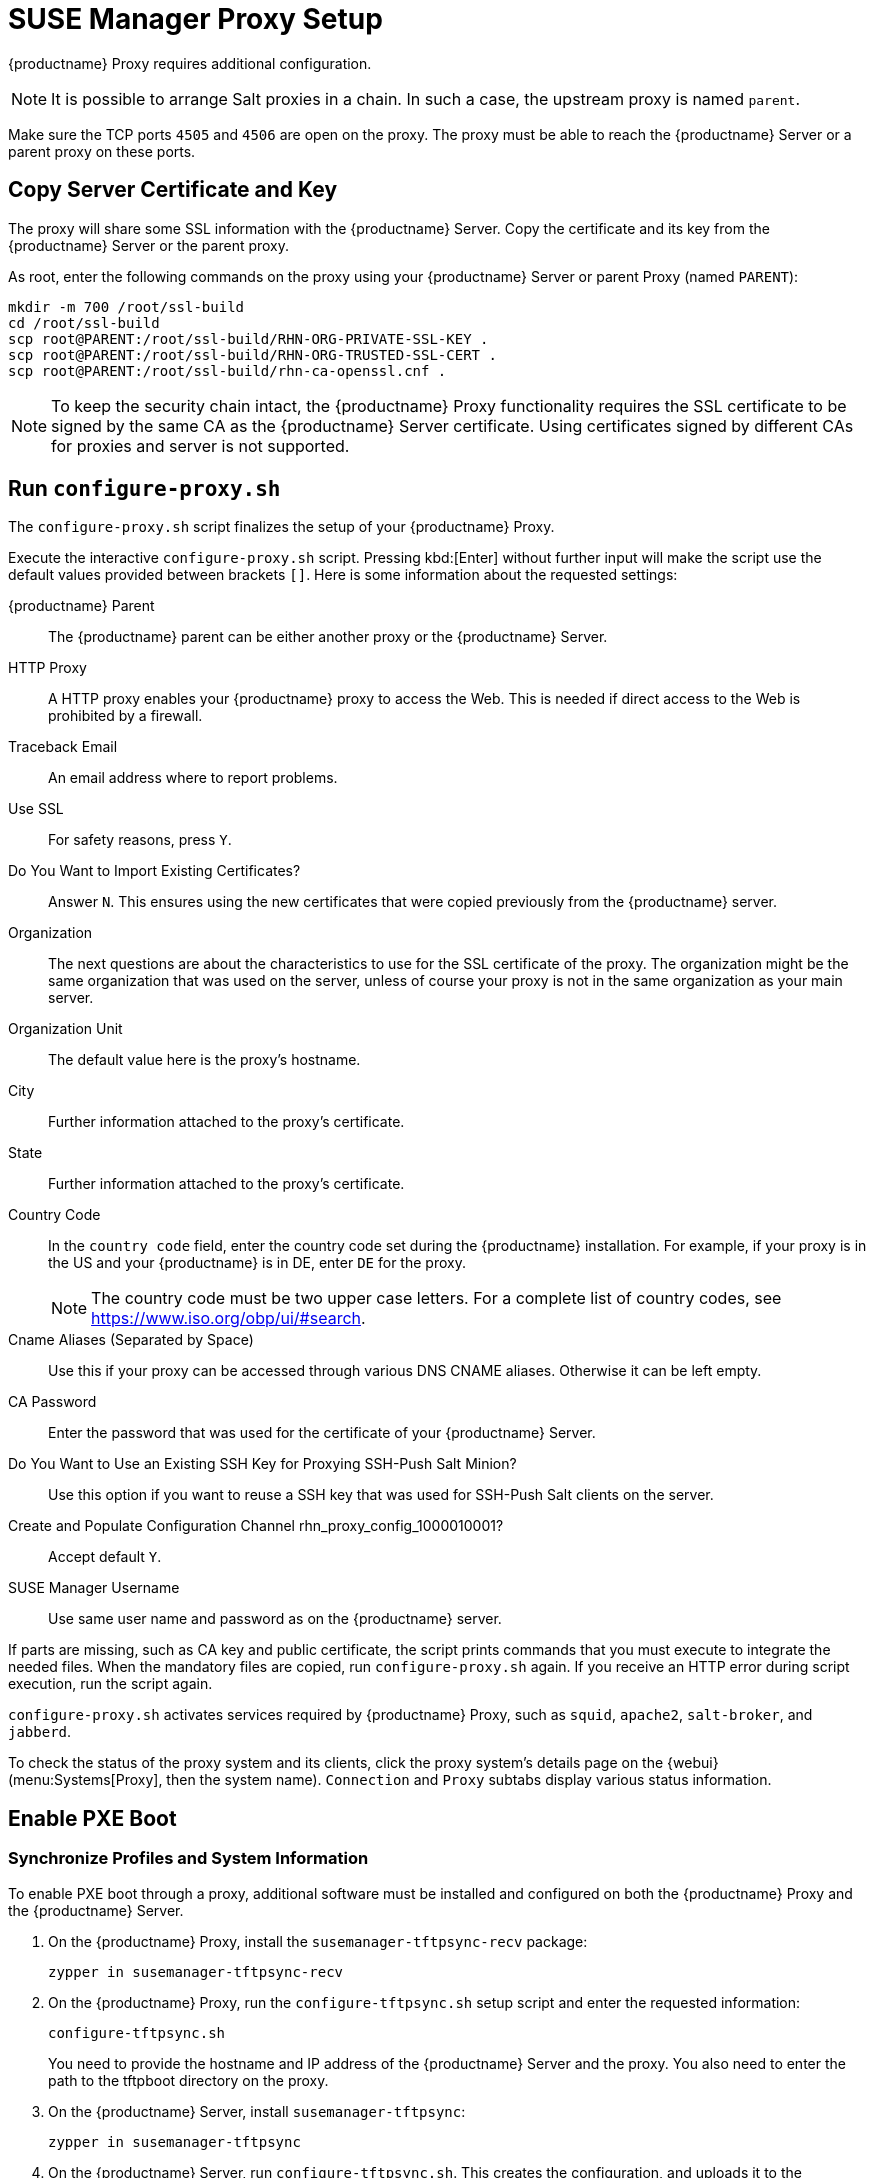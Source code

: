 [[proxy-setup]]
= SUSE Manager Proxy Setup

{productname} Proxy requires additional configuration.

// REMARK 2019-08-23, ke: Is this a Salt proxy-only feature?
[NOTE]
====
It is possible to arrange Salt proxies in a chain.
In such a case, the upstream proxy is named `parent`.
====

Make sure the TCP ports `4505` and `4506` are open on the proxy.
The proxy must be able to reach the {productname} Server or a parent proxy on these ports.



[[at.manager.proxy.run.copycert]]
== Copy Server Certificate and Key

The proxy will share some SSL information with the {productname} Server.
Copy the certificate and its key from the {productname} Server or the parent proxy.

As root, enter the following commands on the proxy using your {productname} Server or parent Proxy (named [replaceable]``PARENT``):

----
mkdir -m 700 /root/ssl-build
cd /root/ssl-build
scp root@PARENT:/root/ssl-build/RHN-ORG-PRIVATE-SSL-KEY .
scp root@PARENT:/root/ssl-build/RHN-ORG-TRUSTED-SSL-CERT .
scp root@PARENT:/root/ssl-build/rhn-ca-openssl.cnf .
----


[NOTE]
====
To keep the security chain intact, the {productname} Proxy functionality requires the SSL certificate to be signed by the same CA as the {productname} Server certificate.
Using certificates signed by different CAs for proxies and server is not supported.
====



[[at.manager.proxy.run.confproxy]]
== Run [command]``configure-proxy.sh``

The [command]``configure-proxy.sh`` script finalizes the setup of your {productname} Proxy.

Execute the interactive [command]``configure-proxy.sh`` script.
Pressing kbd:[Enter] without further input will make the script use the default values provided between brackets ``[]``.
Here is some information about the requested settings:

{productname} Parent::
The {productname} parent can be either another proxy or the {productname} Server.

HTTP Proxy::
A HTTP proxy enables your {productname} proxy to access the Web.
This is needed if direct access to the Web is prohibited by a firewall.

Traceback Email::
An email address where to report problems.

Use SSL::
For safety reasons, press ``Y``.

Do You Want to Import Existing Certificates?::
Answer ``N``.
This ensures using the new certificates that were copied previously from the {productname} server.

Organization::
The next questions are about the characteristics to use for the SSL certificate of the proxy.
The organization might be the same organization that was used on the server, unless of course your proxy is not in the same organization as your main server.

Organization Unit::
The default value here is the proxy's hostname.

City::
Further information attached to the proxy's certificate.

State::
Further information attached to the proxy's certificate.

Country Code::
In the [guimenu]``country code`` field, enter the country code set during the {productname} installation.
For example, if your proxy is in the US and your {productname} is in DE, enter `DE` for the proxy.
+

[NOTE]
====
The country code must be two upper case letters.
For a complete list of country codes, see https://www.iso.org/obp/ui/#search.
====

Cname Aliases (Separated by Space)::
Use this if your proxy can be accessed through various DNS CNAME aliases.
Otherwise it can be left empty.

CA Password::
Enter the password that was used for the certificate of your {productname} Server.

Do You Want to Use an Existing SSH Key for Proxying SSH-Push Salt Minion?::
Use this option if you want to reuse a SSH key that was used for SSH-Push Salt clients on the server.

Create and Populate Configuration Channel rhn_proxy_config_1000010001?::
Accept default ``Y``.

SUSE Manager Username::
Use same user name and password as on the {productname} server.

If parts are missing, such as CA key and public certificate, the script prints commands that you must execute to integrate the needed files.
When the mandatory files are copied, run [command]``configure-proxy.sh`` again.
If you receive an HTTP error during script execution, run the script again.

[command]``configure-proxy.sh`` activates services required by {productname} Proxy, such as [systemitem]``squid``, [systemitem]``apache2``, [systemitem]``salt-broker``, and [systemitem]``jabberd``.

To check the status of the proxy system and its clients, click the proxy system's details page on the {webui} (menu:Systems[Proxy], then the system name).
[guimenu]``Connection`` and [guimenu]``Proxy`` subtabs display various status information.



[[proxy.pxe.setup]]
== Enable PXE Boot

[[proxy.pxe.sync]]
=== Synchronize Profiles and System Information

To enable PXE boot through a proxy, additional software must be installed and configured on both the {productname} Proxy and the  {productname} Server.

. On the {productname} Proxy, install the [package]``susemanager-tftpsync-recv`` package:
+
----
zypper in susemanager-tftpsync-recv
----
. On the {productname} Proxy, run the [command]``configure-tftpsync.sh`` setup script and enter the requested information:
+
----
configure-tftpsync.sh
----
+
You need to provide the hostname and IP address of the {productname} Server and the proxy.
You also need to enter the path to the tftpboot directory on the proxy.

. On the {productname} Server, install [package]``susemanager-tftpsync``:
+
----
zypper in susemanager-tftpsync
----
// same file name on the server and proxy!
. On the {productname} Server, run [command]``configure-tftpsync.sh``.
    This creates the configuration, and uploads it to the {productname} Proxy:
+
----
configure-tftpsync.sh FQDN_of_Proxy
----
. Start an initial synchronization on the {productname} Server:
+
----
cobbler sync
----
+

It can also be done after a change within Cobbler that needs to be synchronized immediately.
Otherwise Cobbler synchronization will run automatically when needed.
For more information about autoinstallation powered by Cobbler, xref:client-configuration:autoinst-intro.adoc[Operating System Installation].



[[proxy.pxe.dhcp]]
=== Configure DHCP for PXE through {productname} Proxy

{productname} uses Cobbler for client provisioning.
PXE (tftp) is installed and activated by default.
Clients must be able to find the PXE boot on the {productname} Proxy using DHCP.
Use this DHCP configuration for the zone that contains the clients to be provisioned:

----
next-server: <IP_Address_of_Proxy>
filename: "pxelinux.0"
----



[[replace-susemgrproxy]]
== Replace the {productname} Proxy

You can replace a proxy at any time, as it does not store any information about the clients that are connected to it.
This process is handled using a reactivation key, which prevents you from losing the history of the proxy.
If you do not use a reactivation key, the replacement proxy will become a new one with a new ID.
The replacement proxy must have the same name and IP address as its predecessor.

You can also reinstall a proxy to change it from a traditional proxy to a Salt proxy.


[IMPORTANT]
====
During the installation of the proxy, clients will not be able to reach the {productname} Server.
After you have deleted a proxy, the systems list can be temporarily incorrect.
All clients that were previously connected to the proxy will show as being directly connected to the server instead.
After the first successful operation on a client, such as execution of a remote command or installation of a package or patch, this information will automatically be corrected.
This may take some hours.
====



=== Replace a Proxy

Shut down the old proxy, and leave it installed while you prepare the replacement.
Create a reactivation key for this system and then register the new proxy using the reactivation key.
If you do not use the reactivation key, you will need to re-register all the clients against the new proxy.



.Procedure: Replacing a Traditional Proxy and Keeping the Clients Registered
. Before starting the migration, save the data from the old proxy, if needed.
  Consider copying important or custom data to a central place that can also be accessed by the new proxy.
. Shut down the old proxy.
. Install a new {productname} Proxy.
  For installation instructions, see xref:install-proxy-unified.adoc[Proxy Installation].
. In the {productname} {webui}, select the newly installed {productname} Proxy, and delete it from the systems list.
. In the {webui}, create a reactivation key for the old proxy system.
  On the [guimenu]``System Details`` tab of the old proxy click [guimenu]``Reactivation``.
  Click [guimenu]``Generate New Key``, and make a note of the new key.
. Register the new proxy with a bootstrap script as described in xref:installation-and-upgrade:proxy-registration.adoc[].
  In the bootstrap script, set the reactivation key with the [systemitem]``REACTIVATION_KEY`` parameter.
. Restore the proxy data from the backup you made earlier.
  See step 1 of this procedure.

For Salt proxies, you need to do some additional steps before you bootstrap the new proxy.



.Procedure: Replacing a Salt Proxy and Keeping the Clients Registered
. Before starting the migration, save the data from the old proxy, if needed.
  Consider copying important or custom data to a central place that can also be accessed by the new proxy.
. Shut down the old proxy.
. In the {webui}, create a reactivation key for the old proxy system.
  On the [guimenu]``System Details`` tab of the old proxy click [guimenu]``Reactivation``.
  Click [guimenu]``Generate New Key``, and make a note of the new key.
. In the {webui}, navigate to menu:Salt[Keys], locate the Salt key associated with the old proxy, and click btn:[delete].
. Install a new {productname} Proxy.
  For installation instructions, see xref:install-proxy-unified.adoc[Proxy Installation].
. Register the new proxy with a bootstrap script as described in xref:installation-and-upgrade:proxy-registration.adoc[].
  In the bootstrap script, set the reactivation key with the [systemitem]``REACTIVATION_KEY`` parameter.
. Restore the proxy data from the backup you made earlier.
  See step 1 of this procedure.

For more information about using reactivation keys, see xref:client-configuration:activation-keys.adoc[].

After the installation of the new proxy, you might also need to:

* Copy the centrally saved data to the new proxy system
* Install any other needed software
* Set up TFTP synchronization if the proxy is used for autoinstallation



=== Change a Proxy from Traditional to Salt

You can reinstall the proxy to switch from a traditional to a Salt proxy.
In this method, instead of a reactivation key, reuse the same activation key you used to originally register the proxy.
This means you do not have to re-register the clients.



.Procedure: Replacing a Traditional Proxy with a Salt Proxy
. Before starting the migration, save the data from the old proxy, if needed.
  Consider copying important or custom data to a central place that can also be accessed by the new proxy.
. Shut down the proxy.
. Install a new {productname} Proxy, and ensure it has the same IP address as the proxy you are replacing.
  For installation instructions, see xref:install-proxy-unified.adoc[Proxy Installation].
. Register the proxy with a bootstrap script as described in xref:installation-and-upgrade:proxy-registration.adoc[].
  In the bootstrap script set the activation key used with the old proxy with the [systemitem]``ACTIVATION_KEYS`` parameter.

After the installation of the new proxy, you might also need to:

* Copy the centrally saved data to the new proxy system
* Install any other needed software
* Set up TFTP synchronization if the proxy is used for autoinstallation


=== Serving big files

If you need to distribute big files such as ISO images to your network through the proxy. On the PROXY_HOSTNAME system, copy the big files to the [guimenu]``/srv/www/htdocs/pub directory``.


Then, files can be downloaded from 
----
http://PROXY_HOSTNAME/pub
----


== Considerations for syncing files over WAN connections

Depending on what changes are executed in the WebUI or via an API call to distribution or system settings, [path]``cobbler sync`` command is required to transfer files from {productname} server to {productname} Proxy systems.
To accomplish this, cobbler uses a list of proxies specified in [path]``/etc/cobbler/settings``.


=== Background

Due to its design, [path]``cobbler sync`` is not able to sync only the changed or recently added files.

Instead, executing [path]``cobbler sync`` triggers a full sync of the [path]``/srv/tftpboot`` directory to all specified proxies configured in [path]``/etc/cobbler/settings``.
It is also influenced by the latency of the WAN connection between the involved systems.

The process of syncing may take a considerable amount of time to finish according to the logs in [path]`` /var/log/cobbler/``.

In one example, it started at:

----
Thu Jun  3 14:47:35 2021 - DEBUG | running python triggers from /var/lib/cobbler/triggers/task/sync/pre/*
Thu Jun  3 14:47:35 2021 - DEBUG | running shell triggers from /var/lib/cobbler/triggers/task/sync/pre/*
----

and ended at:

----
Thu Jun  3 15:18:49 2021 - DEBUG | running shell triggers from /var/lib/cobbler/triggers/task/sync/post/*
Thu Jun  3 15:18:49 2021 - DEBUG | shell triggers finished successfully
----

The transfer amount was roughly 1.8GB.
The transfer took almost 30 minutes.

By comparison, copying a single big file of the same size as [path]``/srv/tftboot`` completes  within several minutes.


=== Data analysis
Switching to an [path]``rsync``-based approach to copy files between {productname} Server and Proxy may help to reduce the transfer and wait times.

To accomplish this task, a script has been developed.
It is available for download at <https://suse.my.salesforce.com/sfc/p/1i000000gLOd/a/1i000000ll5B/B2AmvIJN2_JsAyjTQzCVP_x5ioVgd0bYN9X9NpMugS8>.

[WARNING]
====
There is no support available for individual adjustments of the script.

The script and the comments inside aim to provide a good overview of the process and steps to be taken into consideration.
If further help is required, contact SUSE Consulting.
====


==== Preparation tasks

The proposed approach using the script is benefitial in the following environment:

. SUSE Manager Proxy systems are connected via a WAN connection;
. [path]``/srv/tftboot`` contains a high number of files for distributions and client PXE boot files, in total several thousand files;
. Any proxy in [path]``/etc/cobbler/settings`` has been disabled, otherwise {productname} will continue to sync content to the proxies.

----
#proxies:
# - "sumaproxy.sumaproxy.test"
# - "sumaproxy2.sumaproxy.test"
----


==== Analysis instructions
Procedure: Analyze new sync speed

. Take a TCPdump between SUSE Manager and the involved systems.
* On SUSE Manager Server:
+
----
  tcpdump -i ethX -s 200 host <ip-address-of-susemanagerproxy> and not ssh
----
+
* On SUSE Manager Proxy:
+
----
  tcpdump -i ethX -s 200 host <ip-address-of-susemanager> and not ssh
----
+
* This will only capture a package size of 200 which is sufficient to run an analysis.
* Adjust ethX to the respective network interface SUSE Manager uses to communicate with the proxy.
* At last, ssh communication will not be captured to reduce the number of packages even further.
. Start a cobbler sync.
* To force a sync, delete the cobbler json cache file first and then issue cobbler sync:
+
----
rm /var/lib/cobbler/pxe_cache.json
cobbler sync
----
+
. When cobbler is finished, stop the TCPdumps.
. Open the TCPdumps using Wireshark, go to [path]``Statistics > Conversations`` and wait for the dump to be analyzed.
. Switch to the TCP tab.
  The number shown on this tab gives the total number of conversations captured between SUSE Manager and SUSE Manager Proxy.
. Look for the column [path]``Duration``.
* Start by sorting in ascending order to find out the minimal amount of time it took to transfer a file.
* Continue by sorting in descending order to find out the maximum values for the big files, e.g. kernel and initrd transfers.
+
[NOTE]
====
Ignore ports 4505 and 4506 as these are used for Salt communication.
====


=== Conclusion 

The example showed the transfer of approx. 1800 bytes  from {productname} Server to Proxy, which took around 0.3 seconds.

While there were not many big files, the high number of smallerf files resulted in establishing a new connection for every single file which had to be transferred.

Therefore, knowing the minimal mount of transfetr time and a number of connections needed (approx. 5000 in the example), gives an approximate estimated time for the overall transfer time: 5000 * 0.3 / 60 = 25 minutes.

